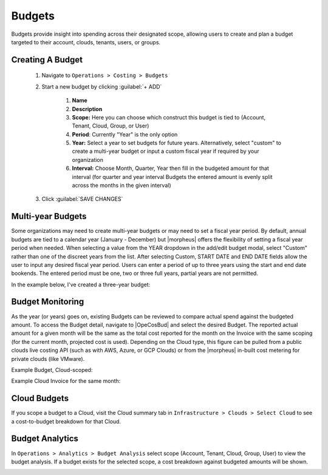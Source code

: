 Budgets
-------

Budgets provide insight into spending across their designated scope, allowing users to create and plan a budget targeted to their account, clouds, tenants, users, or groups.

Creating A Budget
^^^^^^^^^^^^^^^^^^
  #. Navigate to ``Operations > Costing > Budgets``
  #. Start a new budget by clicking :guilabel:`+ ADD`

      #. **Name**
      #. **Description**
      #. **Scope:** Here you can choose which construct this budget is tied to (Account, Tenant, Cloud, Group, or User)
      #. **Period**: Currently "Year" is the only option
      #. **Year:** Select a year to set budgets for future years. Alternatively, select "custom" to create a multi-year budget or input a custom fiscal year if required by your organization
      #. **Interval:** Choose Month, Quarter, Year then fill in the budgeted amount for that interval (for quarter and year interval Budgets the entered amount is evenly split across the months in the given interval)

  #. Click :guilabel:`SAVE CHANGES`

.. image:: /images/operations/budgets/createBudget.png
  :width: 50%

Multi-year Budgets
^^^^^^^^^^^^^^^^^^

Some organizations may need to create multi-year budgets or may need to set a fiscal year period. By default, annual budgets are tied to a calendar year (January - December) but |morpheus| offers the flexibility of setting a fiscal year period when needed. When selecting a value from the YEAR dropdown in the add/edit budget modal, select "Custom" rather than one of the discreet years from the list. After selecting Custom, START DATE and END DATE fields allow the user to input any desired fiscal year period. Users can enter a period of up to three years using the start and end date bookends. The entered period must be one, two or three full years, partial years are not permitted.

In the example below, I've created a three-year budget:

.. image:: /images/operations/multiBudget.png
  :width: 50%

Budget Monitoring
^^^^^^^^^^^^^^^^^

As the year (or years) goes on, existing Budgets can be reviewed to compare actual spend against the budgeted amount. To access the Budget detail, navigate to |OpeCosBud| and select the desired Budget. The reported actual amount for a given month will be the same as the total cost reported for the month on the Invoice with the same scoping (for the current month, projected cost is used). Depending on the Cloud type, this figure can be pulled from a public clouds live costing API (such as with AWS, Azure, or GCP Clouds) or from the |morpheus| in-built cost metering for private clouds (like VMware).

Example Budget, Cloud-scoped:

.. image:: /images/operations/budget.png

Example Cloud Invoice for the same month:

.. image:: /images/operations/invoice.png

Cloud Budgets
^^^^^^^^^^^^^^

If you scope a budget to a Cloud, visit the Cloud summary tab in ``Infrastructure > Clouds > Select Cloud`` to see a cost-to-budget breakdown for that Cloud.

.. image:: /images/operations/budgets/cloudBudget.png

Budget Analytics
^^^^^^^^^^^^^^^^

In ``Operations > Analytics > Budget Analysis`` select scope (Account, Tenant, Cloud, Group, User) to view the budget analysis. If a budget exists for the selected scope, a cost breakdown against budgeted amounts will be shown.

.. image:: /images/operations/budgets/budgetAnalysis.png
